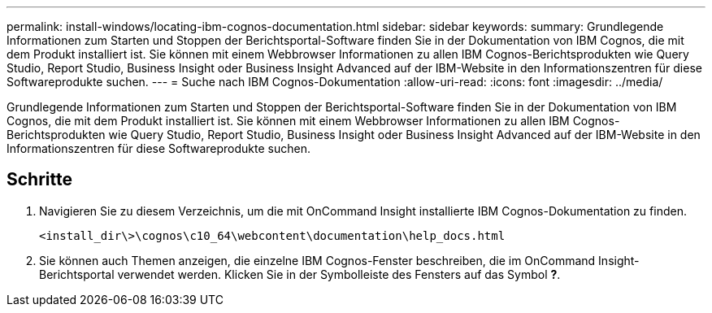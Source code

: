 ---
permalink: install-windows/locating-ibm-cognos-documentation.html 
sidebar: sidebar 
keywords:  
summary: Grundlegende Informationen zum Starten und Stoppen der Berichtsportal-Software finden Sie in der Dokumentation von IBM Cognos, die mit dem Produkt installiert ist. Sie können mit einem Webbrowser Informationen zu allen IBM Cognos-Berichtsprodukten wie Query Studio, Report Studio, Business Insight oder Business Insight Advanced auf der IBM-Website in den Informationszentren für diese Softwareprodukte suchen. 
---
= Suche nach IBM Cognos-Dokumentation
:allow-uri-read: 
:icons: font
:imagesdir: ../media/


[role="lead"]
Grundlegende Informationen zum Starten und Stoppen der Berichtsportal-Software finden Sie in der Dokumentation von IBM Cognos, die mit dem Produkt installiert ist. Sie können mit einem Webbrowser Informationen zu allen IBM Cognos-Berichtsprodukten wie Query Studio, Report Studio, Business Insight oder Business Insight Advanced auf der IBM-Website in den Informationszentren für diese Softwareprodukte suchen.



== Schritte

. Navigieren Sie zu diesem Verzeichnis, um die mit OnCommand Insight installierte IBM Cognos-Dokumentation zu finden.
+
`<install_dir\>\cognos\c10_64\webcontent\documentation\help_docs.html`

. Sie können auch Themen anzeigen, die einzelne IBM Cognos-Fenster beschreiben, die im OnCommand Insight-Berichtsportal verwendet werden. Klicken Sie in der Symbolleiste des Fensters auf das Symbol *?*.

